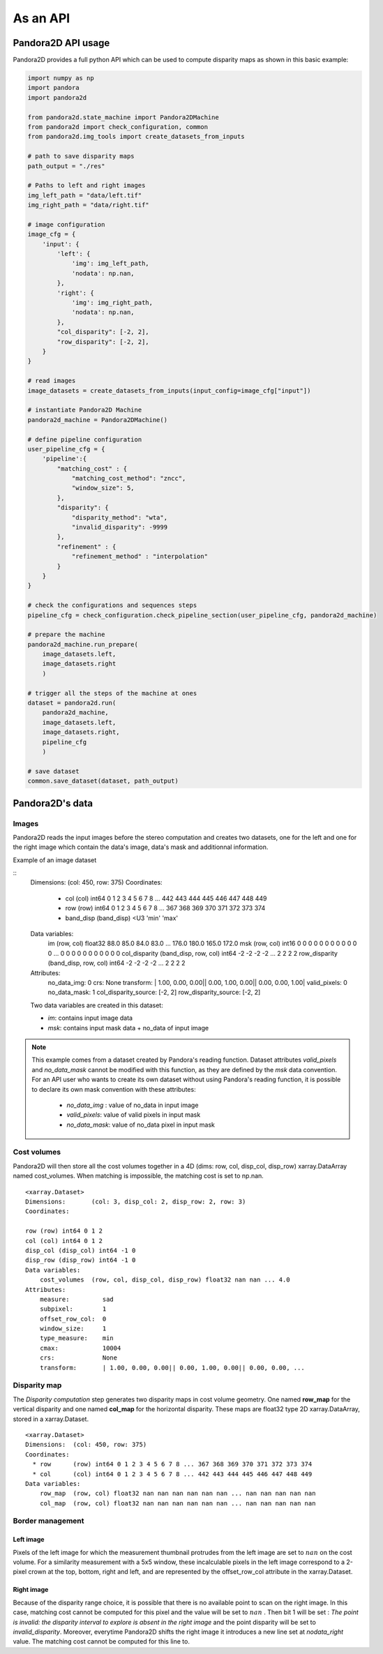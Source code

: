 As an API
=========

Pandora2D API usage
*******************

Pandora2D provides a full python API which can be used to compute disparity maps as shown in this basic example:

.. sourcecode:: python

    import numpy as np
    import pandora
    import pandora2d

    from pandora2d.state_machine import Pandora2DMachine
    from pandora2d import check_configuration, common
    from pandora2d.img_tools import create_datasets_from_inputs

    # path to save disparity maps
    path_output = "./res"

    # Paths to left and right images
    img_left_path = "data/left.tif"
    img_right_path = "data/right.tif"

    # image configuration
    image_cfg = {
        'input': {
            'left': {
                'img': img_left_path,
                'nodata': np.nan,
            },
            'right': {
                'img': img_right_path,
                'nodata': np.nan,
            },
            "col_disparity": [-2, 2],
            "row_disparity": [-2, 2],
        }
    }

    # read images
    image_datasets = create_datasets_from_inputs(input_config=image_cfg["input"])

    # instantiate Pandora2D Machine
    pandora2d_machine = Pandora2DMachine()

    # define pipeline configuration
    user_pipeline_cfg = {
        'pipeline':{
            "matching_cost" : {
                "matching_cost_method": "zncc",
                "window_size": 5,
            },
            "disparity": {
                "disparity_method": "wta",
                "invalid_disparity": -9999
            },
            "refinement" : {
                "refinement_method" : "interpolation"
            }
        }
    }

    # check the configurations and sequences steps
    pipeline_cfg = check_configuration.check_pipeline_section(user_pipeline_cfg, pandora2d_machine)

    # prepare the machine
    pandora2d_machine.run_prepare(
        image_datasets.left,
        image_datasets.right
        )

    # trigger all the steps of the machine at ones
    dataset = pandora2d.run(
        pandora2d_machine,
        image_datasets.left,
        image_datasets.right,
        pipeline_cfg
        )

    # save dataset
    common.save_dataset(dataset, path_output)


Pandora2D's data
****************

Images
######

Pandora2D reads the input images before the stereo computation and creates two datasets, one for the left and one for the right
image which contain the data's image, data's mask and additionnal information.

Example of an image dataset

::
    Dimensions:  (col: 450, row: 375)
    Coordinates:
      * col      (col) int64 0 1 2 3 4 5 6 7 8 ... 442 443 444 445 446 447 448 449
      * row      (row) int64 0 1 2 3 4 5 6 7 8 ... 367 368 369 370 371 372 373 374
      * band_disp               (band_disp) <U3 'min' 'max'
    Data variables:
        im       (row, col) float32 88.0 85.0 84.0 83.0 ... 176.0 180.0 165.0 172.0
        msk      (row, col) int16 0 0 0 0 0 0 0 0 0 0 0 0 ... 0 0 0 0 0 0 0 0 0 0 0
        col_disparity (band_disp, row, col) int64 -2 -2 -2 -2 ... 2 2 2 2
        row_disparity (band_disp, row, col) int64 -2 -2 -2 -2 ... 2 2 2 2
    Attributes:
        no_data_img:   0
        crs:           None
        transform:     | 1.00, 0.00, 0.00|| 0.00, 1.00, 0.00|| 0.00, 0.00, 1.00|
        valid_pixels:  0
        no_data_mask:  1
        col_disparity_source:  [-2, 2]
        row_disparity_source:  [-2, 2]

    Two data variables are created in this dataset:

    * *im*: contains input image data
    * *msk*: contains input mask data + no_data of input image

.. note::
    This example comes from a dataset created by Pandora's reading function. Dataset attributes
    *valid_pixels* and *no_data_mask* cannot be modified with this function, as they are defined by the *msk*
    data convention.
    For an API user who wants to create its own dataset without using Pandora's reading function, it is
    possible to declare its own mask convention with these attributes:

      * *no_data_img* : value of no_data in input image
      * *valid_pixels*: value of valid pixels in input mask
      * *no_data_mask*: value of no_data pixel in input mask


Cost volumes
############
Pandora2D will then store all the cost volumes together in a 4D (dims: row, col, disp_col, disp_row)
xarray.DataArray named cost_volumes. When matching is impossible, the matching cost is set to np.nan.

::

    <xarray.Dataset>
    Dimensions:       (col: 3, disp_col: 2, disp_row: 2, row: 3)
    Coordinates:

    row (row) int64 0 1 2
    col (col) int64 0 1 2
    disp_col (disp_col) int64 -1 0
    disp_row (disp_row) int64 -1 0
    Data variables:
        cost_volumes  (row, col, disp_col, disp_row) float32 nan nan ... 4.0
    Attributes:
        measure:         sad
        subpixel:        1
        offset_row_col:  0
        window_size:     1
        type_measure:    min
        cmax:            10004
        crs:             None
        transform:       | 1.00, 0.00, 0.00|| 0.00, 1.00, 0.00|| 0.00, 0.00, ...

Disparity map
#############

The *Disparity computation* step generates two disparity maps in cost volume geometry. One named **row_map** for the
vertical disparity and one named **col_map** for the horizontal disparity. These maps are float32 type 2D xarray.DataArray,
stored in a xarray.Dataset.


::

    <xarray.Dataset>
    Dimensions:  (col: 450, row: 375)
    Coordinates:
      * row      (row) int64 0 1 2 3 4 5 6 7 8 ... 367 368 369 370 371 372 373 374
      * col      (col) int64 0 1 2 3 4 5 6 7 8 ... 442 443 444 445 446 447 448 449
    Data variables:
        row_map  (row, col) float32 nan nan nan nan nan nan ... nan nan nan nan nan
        col_map  (row, col) float32 nan nan nan nan nan nan ... nan nan nan nan nan

Border management
#################


Left image
----------

Pixels of the left image for which the measurement thumbnail protrudes from the left image are set to :math:`nan`
on the cost volume.
For a similarity measurement with a 5x5 window, these incalculable pixels in the left image correspond
to a 2-pixel crown at the top, bottom, right and left, and are represented by the offset_row_col attribute in
the xarray.Dataset.

Right image
-----------

Because of the disparity range choice, it is possible that there is no available point to scan on the right image.
In this case, matching cost cannot be computed for this pixel and the value will be set to :math:`nan` .
Then bit 1 will be set : *The point is invalid: the disparity interval to explore is
absent in the right image* and the point disparity will be set to *invalid_disparity*.
Moreover, everytime Pandora2D shifts the right image it introduces a new line set at *nodata_right* value. The matching
cost cannot be computed for this line to.
